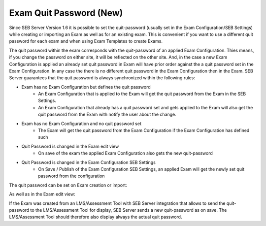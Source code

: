 .. _sebExamQuitPassword-label:

Exam Quit Password (New)
========================

Since SEB Server Version 1.6 it is possible to set the quit-password (usually set in the Exam Configuration/SEB Settings) while
creating or importing an Exam as well as for an existing exam. This is convenient if you want to use a different quit password for each exam
and when using Exam Templates to create Exams.

The quit password within the exam corresponds with the quit-password of an applied Exam Configuration. Thies means, if you change the
password on either site, it will be reflected on the other site. And, in the case a new Exam Configuration is applied an already set
quit password in Exam will have prior order against the a quit password set in the Exam Configuration. In any case the there
is no different quit password in the Exam Configuration then in the Exam. SEB Server guarantees that the quit password is always synchronized
within the following rules:

- Exam has no Exam Configuration but defines the quit password
    - An Exam Configuration that is applied to the Exam will get the quit password from the Exam in the SEB Settings.
    - An Exam Configuration that already has a quit password set and gets applied to the Exam will also get the quit password from the Exam with notify the user about the change.
- Exam has no Exam Configuration and no quit password set
    - The Exam will get the quit password from the Exam Configuration if the Exam Configuration has defined such
- Quit Password is changed in the Exam edit view
    - On save of the exam the applied Exam Configuration also gets the new quit-password
- Quit Password is changed in the Exam Configuration SEB Settings
    - On Save / Publish of the Exam Configuration SEB Settings, an applied Exam will get the newly set quit password from the configuration

The quit password can be set on Exam creation or import:

.. image:: images/exam/quitPasswordImport.png
    :align: center
    :target: https://raw.githubusercontent.com/SafeExamBrowser/seb-server/master/docs/images/exam/quitPasswordImport.png


As well as in the Exam edit view:

.. image:: images/exam/quitPasswordEdit.png
    :align: center
    :target: https://raw.githubusercontent.com/SafeExamBrowser/seb-server/master/docs/images/exam/quitPasswordEdit.png


If the Exam was created from an LMS/Assessment Tool with SEB Server integration that allows to send the quit-password
to the LMS/Assessment Tool for display, SEB Server sends a new quit-password as on save. The LMS/Assessment Tool should
therefore also display always the actual quit password.